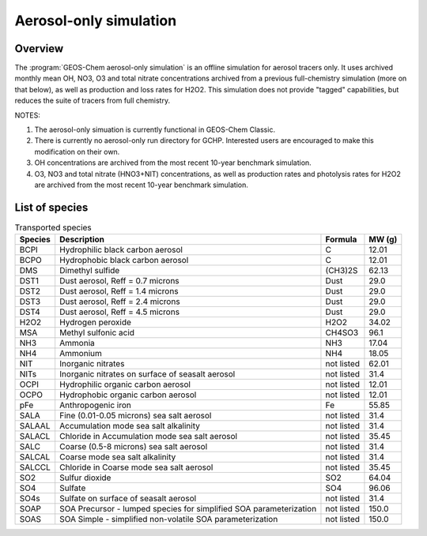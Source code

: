 .. _aerosol-sim:

#######################
Aerosol-only simulation
#######################

.. _aerosol-sim-overview:

========
Overview
========

The :program:`GEOS-Chem aerosol-only simulation` is an offline
simulation for aerosol tracers only. It uses archived monthly mean OH,
NO3, O3 and total nitrate concentrations archived from a previous
full-chemistry simulation (more on that below), as well as production
and loss rates for H2O2. This simulation does not provide "tagged"
capabilities, but reduces the suite of tracers from full chemistry.

NOTES:

#. The aerosol-only simuation is currently functional in GEOS-Chem Classic.
#. There is currently no aerosol-only run directory for
   GCHP. Interested users are encouraged to make this modification on
   their own.
#. OH concentrations are archived from the most recent 10-year
   benchmark simulation.
#. O3, NO3 and total nitrate (HNO3+NIT) concentrations, as well as
   production rates and photolysis rates for H2O2 are archived from
   the most recent 10-year benchmark simulation.

.. _aerosol-sim-species:

===============
List of species
===============

.. list-table:: Transported species
   :header-rows: 1
   :align: left

   * - Species
     - Description
     - Formula
     - MW (g)
   * - BCPI
     - Hydrophilic black carbon aerosol
     - C
     - 12.01
   * - BCPO
     - Hydrophobic black carbon aerosol
     - C
     - 12.01
   * - DMS
     - Dimethyl sulfide
     - (CH3)2S
     - 62.13
   * - DST1
     - Dust aerosol, Reff = 0.7 microns
     - Dust
     - 29.0
   * - DST2
     - Dust aerosol, Reff = 1.4 microns
     - Dust
     - 29.0
   * - DST3
     - Dust aerosol, Reff = 2.4 microns
     - Dust
     - 29.0
   * - DST4
     - Dust aerosol, Reff = 4.5 microns
     - Dust
     - 29.0
   * - H2O2
     - Hydrogen peroxide
     - H2O2
     - 34.02
   * - MSA
     - Methyl sulfonic acid
     - CH4SO3
     - 96.1
   * - NH3
     - Ammonia
     - NH3
     - 17.04
   * - NH4
     - Ammonium
     - NH4
     - 18.05
   * - NIT
     - Inorganic nitrates
     - not listed
     - 62.01
   * - NITs
     - Inorganic nitrates on surface of seasalt aerosol
     - not listed
     - 31.4
   * - OCPI
     - Hydrophilic organic carbon aerosol
     - not listed
     - 12.01
   * - OCPO
     - Hydrophobic organic carbon aerosol
     - not listed
     - 12.01
   * - pFe
     - Anthropogenic iron
     - Fe
     - 55.85
   * - SALA
     - Fine (0.01-0.05 microns) sea salt aerosol
     - not listed
     - 31.4
   * - SALAAL
     - Accumulation mode sea salt alkalinity
     - not listed
     - 31.4
   * - SALACL
     - Chloride in Accumulation mode sea salt aerosol
     - not listed
     - 35.45
   * - SALC
     - Coarse (0.5-8 microns) sea salt aerosol
     - not listed
     - 31.4
   * - SALCAL
     - Coarse mode sea salt alkalinity
     - not listed
     - 31.4
   * - SALCCL
     - Chloride in Coarse mode sea salt aerosol
     - not listed
     - 35.45
   * - SO2
     - Sulfur dioxide
     - SO2
     - 64.04
   * - SO4
     - Sulfate
     - SO4
     - 96.06
   * - SO4s
     - Sulfate on surface of seasalt aerosol
     - not listed
     - 31.4
   * - SOAP
     - SOA Precursor - lumped species for simplified SOA parameterization
     - not listed
     - 150.0
   * - SOAS
     - SOA Simple - simplified non-volatile SOA parameterization
     - not listed
     - 150.0
